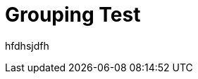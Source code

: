﻿////

|metadata|
{
    "name": "wingrid-grouping-test",
    "controlName": [],
    "tags": [],
    "guid": "dbc9f542-4f7c-4c85-8971-bae413884005",  
    "buildFlags": [],
    "createdOn": "2016-02-25T20:47:36.6253849Z"
}
|metadata|
////

= Grouping Test

hfdhsjdfh